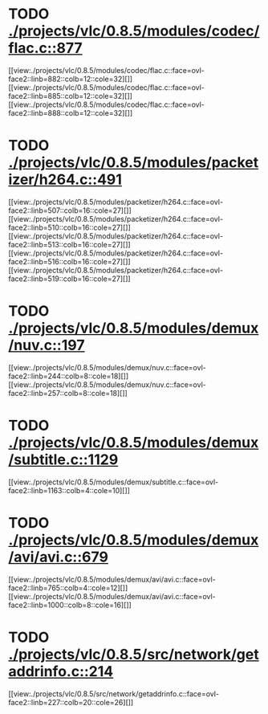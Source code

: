 * TODO [[view:./projects/vlc/0.8.5/modules/codec/flac.c::face=ovl-face1::linb=877::colb=12::cole=32][ ./projects/vlc/0.8.5/modules/codec/flac.c::877]]
[[view:./projects/vlc/0.8.5/modules/codec/flac.c::face=ovl-face2::linb=882::colb=12::cole=32][]]
[[view:./projects/vlc/0.8.5/modules/codec/flac.c::face=ovl-face2::linb=885::colb=12::cole=32][]]
[[view:./projects/vlc/0.8.5/modules/codec/flac.c::face=ovl-face2::linb=888::colb=12::cole=32][]]
* TODO [[view:./projects/vlc/0.8.5/modules/packetizer/h264.c::face=ovl-face1::linb=491::colb=58::cole=69][ ./projects/vlc/0.8.5/modules/packetizer/h264.c::491]]
[[view:./projects/vlc/0.8.5/modules/packetizer/h264.c::face=ovl-face2::linb=507::colb=16::cole=27][]]
[[view:./projects/vlc/0.8.5/modules/packetizer/h264.c::face=ovl-face2::linb=510::colb=16::cole=27][]]
[[view:./projects/vlc/0.8.5/modules/packetizer/h264.c::face=ovl-face2::linb=513::colb=16::cole=27][]]
[[view:./projects/vlc/0.8.5/modules/packetizer/h264.c::face=ovl-face2::linb=516::colb=16::cole=27][]]
[[view:./projects/vlc/0.8.5/modules/packetizer/h264.c::face=ovl-face2::linb=519::colb=16::cole=27][]]
* TODO [[view:./projects/vlc/0.8.5/modules/demux/nuv.c::face=ovl-face1::linb=197::colb=16::cole=26][ ./projects/vlc/0.8.5/modules/demux/nuv.c::197]]
[[view:./projects/vlc/0.8.5/modules/demux/nuv.c::face=ovl-face2::linb=244::colb=8::cole=18][]]
[[view:./projects/vlc/0.8.5/modules/demux/nuv.c::face=ovl-face2::linb=257::colb=8::cole=18][]]
* TODO [[view:./projects/vlc/0.8.5/modules/demux/subtitle.c::face=ovl-face1::linb=1129::colb=9::cole=15][ ./projects/vlc/0.8.5/modules/demux/subtitle.c::1129]]
[[view:./projects/vlc/0.8.5/modules/demux/subtitle.c::face=ovl-face2::linb=1163::colb=4::cole=10][]]
* TODO [[view:./projects/vlc/0.8.5/modules/demux/avi/avi.c::face=ovl-face1::linb=679::colb=15::cole=23][ ./projects/vlc/0.8.5/modules/demux/avi/avi.c::679]]
[[view:./projects/vlc/0.8.5/modules/demux/avi/avi.c::face=ovl-face2::linb=765::colb=4::cole=12][]]
[[view:./projects/vlc/0.8.5/modules/demux/avi/avi.c::face=ovl-face2::linb=1000::colb=8::cole=16][]]
* TODO [[view:./projects/vlc/0.8.5/src/network/getaddrinfo.c::face=ovl-face1::linb=214::colb=16::cole=22][ ./projects/vlc/0.8.5/src/network/getaddrinfo.c::214]]
[[view:./projects/vlc/0.8.5/src/network/getaddrinfo.c::face=ovl-face2::linb=227::colb=20::cole=26][]]
